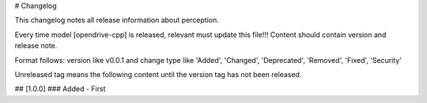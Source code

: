 # Changelog

This changelog notes all release information about perception.

Every time model [opendrive-cpp] is released, relevant must update this file!!! Content should contain version and release
note.

Format follows: version like v0.0.1 and change type like 'Added', 'Changed', 'Deprecated', 'Removed', 'Fixed', 'Security'

Unreleased tag means the following content until the version tag has not been released.

## [1.0.0]
### Added
- First
